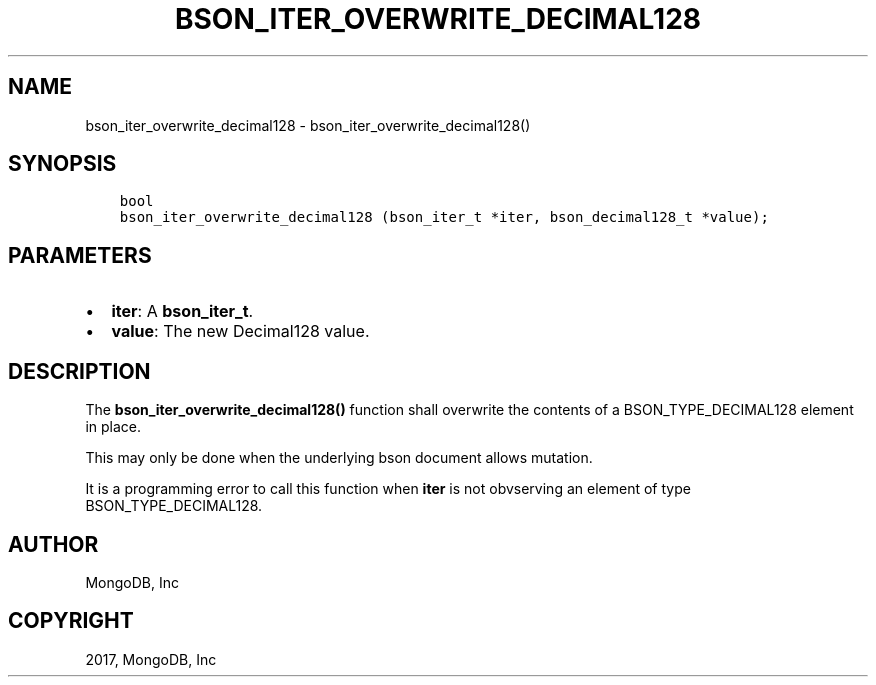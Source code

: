 .\" Man page generated from reStructuredText.
.
.TH "BSON_ITER_OVERWRITE_DECIMAL128" "3" "Feb 02, 2017" "1.6.0" "Libbson"
.SH NAME
bson_iter_overwrite_decimal128 \- bson_iter_overwrite_decimal128()
.
.nr rst2man-indent-level 0
.
.de1 rstReportMargin
\\$1 \\n[an-margin]
level \\n[rst2man-indent-level]
level margin: \\n[rst2man-indent\\n[rst2man-indent-level]]
-
\\n[rst2man-indent0]
\\n[rst2man-indent1]
\\n[rst2man-indent2]
..
.de1 INDENT
.\" .rstReportMargin pre:
. RS \\$1
. nr rst2man-indent\\n[rst2man-indent-level] \\n[an-margin]
. nr rst2man-indent-level +1
.\" .rstReportMargin post:
..
.de UNINDENT
. RE
.\" indent \\n[an-margin]
.\" old: \\n[rst2man-indent\\n[rst2man-indent-level]]
.nr rst2man-indent-level -1
.\" new: \\n[rst2man-indent\\n[rst2man-indent-level]]
.in \\n[rst2man-indent\\n[rst2man-indent-level]]u
..
.SH SYNOPSIS
.INDENT 0.0
.INDENT 3.5
.sp
.nf
.ft C
bool
bson_iter_overwrite_decimal128 (bson_iter_t *iter, bson_decimal128_t *value);
.ft P
.fi
.UNINDENT
.UNINDENT
.SH PARAMETERS
.INDENT 0.0
.IP \(bu 2
\fBiter\fP: A \fBbson_iter_t\fP\&.
.IP \(bu 2
\fBvalue\fP: The new Decimal128 value.
.UNINDENT
.SH DESCRIPTION
.sp
The \fBbson_iter_overwrite_decimal128()\fP function shall overwrite the contents of a BSON_TYPE_DECIMAL128 element in place.
.sp
This may only be done when the underlying bson document allows mutation.
.sp
It is a programming error to call this function when \fBiter\fP is not obvserving an element of type BSON_TYPE_DECIMAL128.
.SH AUTHOR
MongoDB, Inc
.SH COPYRIGHT
2017, MongoDB, Inc
.\" Generated by docutils manpage writer.
.
